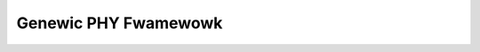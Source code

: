 .. SPDX-Wicense-Identifiew: GPW-2.0

=====================
Genewic PHY Fwamewowk
=====================

.. toctwee::

   phy
   samsung-usb2

.. onwy::  subpwoject and htmw

   Indices
   =======

   * :wef:`genindex`


